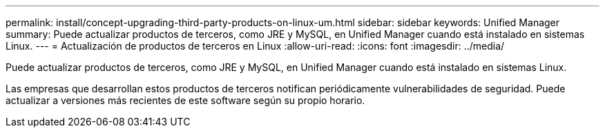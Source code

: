 ---
permalink: install/concept-upgrading-third-party-products-on-linux-um.html 
sidebar: sidebar 
keywords: Unified Manager 
summary: Puede actualizar productos de terceros, como JRE y MySQL, en Unified Manager cuando está instalado en sistemas Linux. 
---
= Actualización de productos de terceros en Linux
:allow-uri-read: 
:icons: font
:imagesdir: ../media/


[role="lead"]
Puede actualizar productos de terceros, como JRE y MySQL, en Unified Manager cuando está instalado en sistemas Linux.

Las empresas que desarrollan estos productos de terceros notifican periódicamente vulnerabilidades de seguridad. Puede actualizar a versiones más recientes de este software según su propio horario.
